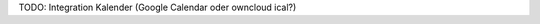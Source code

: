 .. title: Veranstaltungen
.. slug: veranstaltungen
.. date: 2019-04-05 22:25:56 UTC+02:00
.. tags: 
.. category: 
.. link: 
.. description: 
.. type: text

TODO: Integration Kalender (Google Calendar oder owncloud ical?)
